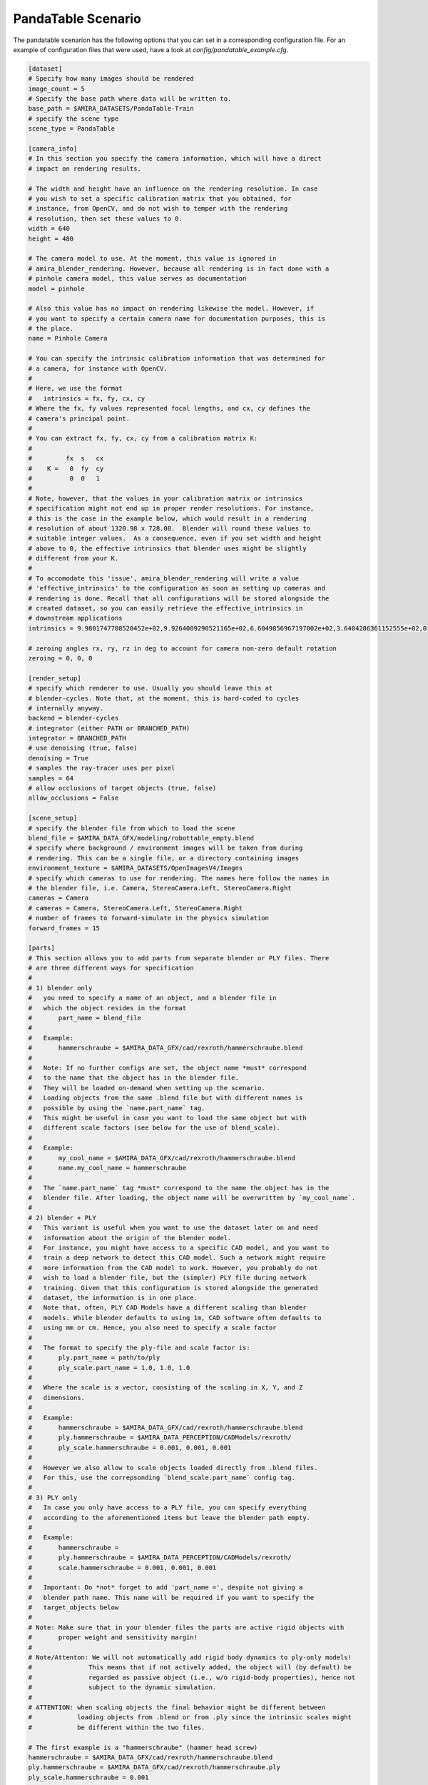 .. highlight:: ini

PandaTable Scenario
===================

The pandatable scenarion has the following options that you can set in a
corresponding configuration file. For an example of configuration files that
were used, have a look at `config/pandatable_example.cfg`.

.. code-block::

    [dataset]
    # Specify how many images should be rendered
    image_count = 5
    # Specify the base path where data will be written to.
    base_path = $AMIRA_DATASETS/PandaTable-Train
    # specify the scene type
    scene_type = PandaTable

    [camera_info]
    # In this section you specify the camera information, which will have a direct
    # impact on rendering results.

    # The width and height have an influence on the rendering resolution. In case
    # you wish to set a specific calibration matrix that you obtained, for
    # instance, from OpenCV, and do not wish to temper with the rendering
    # resolution, then set these values to 0.
    width = 640
    height = 480

    # The camera model to use. At the moment, this value is ignored in
    # amira_blender_rendering. However, because all rendering is in fact done with a
    # pinhole camera model, this value serves as documentation
    model = pinhole

    # Also this value has no impact on rendering likewise the model. However, if
    # you want to specify a certain camera name for documentation purposes, this is
    # the place.
    name = Pinhole Camera

    # You can specify the intrinsic calibration information that was determined for
    # a camera, for instance with OpenCV.
    #
    # Here, we use the format
    #   intrinsics = fx, fy, cx, cy
    # Where the fx, fy values represented focal lengths, and cx, cy defines the
    # camera's principal point.
    #
    # You can extract fx, fy, cx, cy from a calibration matrix K:
    #
    #         fx  s   cx
    #    K =   0  fy  cy
    #          0  0   1
    #
    # Note, however, that the values in your calibration matrix or intrinsics
    # specification might not end up in proper render resolutions. For instance,
    # this is the case in the example below, which would result in a rendering
    # resolution of about 1320.98 x 728.08.  Blender will round these values to
    # suitable integer values.  As a consequence, even if you set width and height
    # above to 0, the effective intrinsics that blender uses might be slightly
    # different from your K.
    #
    # To accomodate this 'issue', amira_blender_rendering will write a value
    # 'effective_intrinsics' to the configuration as soon as setting up cameras and
    # rendering is done. Recall that all configurations will be stored alongside the
    # created dataset, so you can easily retrieve the effective_intrinsics in
    # downstream applications
    intrinsics = 9.9801747708520452e+02,9.9264009290521165e+02,6.6049856967197002e+02,3.6404286361152555e+02,0

    # zeroing angles rx, ry, rz in deg to account for camera non-zero default rotation
    zeroing = 0, 0, 0
    
    [render_setup]
    # specify which renderer to use. Usually you should leave this at
    # blender-cycles. Note that, at the moment, this is hard-coded to cycles
    # internally anyway.
    backend = blender-cycles
    # integrator (either PATH or BRANCHED_PATH)
    integrator = BRANCHED_PATH
    # use denoising (true, false)
    denoising = True
    # samples the ray-tracer uses per pixel
    samples = 64
    # allow occlusions of target objects (true, false)
    allow_occlusions = False

    [scene_setup]
    # specify the blender file from which to load the scene
    blend_file = $AMIRA_DATA_GFX/modeling/robottable_empty.blend
    # specify where background / environment images will be taken from during
    # rendering. This can be a single file, or a directory containing images
    environment_texture = $AMIRA_DATASETS/OpenImagesV4/Images
    # specify which cameras to use for rendering. The names here follow the names in
    # the blender file, i.e. Camera, StereoCamera.Left, StereoCamera.Right
    cameras = Camera
    # cameras = Camera, StereoCamera.Left, StereoCamera.Right
    # number of frames to forward-simulate in the physics simulation
    forward_frames = 15

    [parts]
    # This section allows you to add parts from separate blender or PLY files. There
    # are three different ways for specification
    #
    # 1) blender only
    #   you need to specify a name of an object, and a blender file in
    #   which the object resides in the format
    #       part_name = blend_file
    #
    #   Example:
    #       hammerschraube = $AMIRA_DATA_GFX/cad/rexroth/hammerschraube.blend
    #
    #   Note: If no further configs are set, the object name *must* correspond 
    #   to the name that the object has in the blender file. 
    #   They will be loaded on-demand when setting up the scenario.
    #   Loading objects from the same .blend file but with different names is
    #   possible by using the `name.part_name` tag.
    #   This might be useful in case you want to load the same object but with
    #   different scale factors (see below for the use of blend_scale).
    #
    #   Example:
    #       my_cool_name = $AMIRA_DATA_GFX/cad/rexroth/hammerschraube.blend
    #       name.my_cool_name = hammerschraube
    #
    #   The `name.part_name` tag *must* correspond to the name the object has in the
    #   blender file. After loading, the object name will be overwritten by `my_cool_name`.  
    #
    # 2) blender + PLY
    #   This variant is useful when you want to use the dataset later on and need
    #   information about the origin of the blender model.
    #   For instance, you might have access to a specific CAD model, and you want to
    #   train a deep network to detect this CAD model. Such a network might require
    #   more information from the CAD model to work. However, you probably do not
    #   wish to load a blender file, but the (simpler) PLY file during network
    #   training. Given that this configuration is stored alongside the generated
    #   dataset, the information is in one place.
    #   Note that, often, PLY CAD Models have a different scaling than blender
    #   models. While blender defaults to using 1m, CAD software often defaults to
    #   using mm or cm. Hence, you also need to specify a scale factor
    #
    #   The format to specify the ply-file and scale factor is:
    #       ply.part_name = path/to/ply
    #       ply_scale.part_name = 1.0, 1.0, 1.0
    #
    #   Where the scale is a vector, consisting of the scaling in X, Y, and Z
    #   dimensions.
    #
    #   Example:
    #       hammerschraube = $AMIRA_DATA_GFX/cad/rexroth/hammerschraube.blend
    #       ply.hammerschraube = $AMIRA_DATA_PERCEPTION/CADModels/rexroth/
    #       ply_scale.hammerschraube = 0.001, 0.001, 0.001
    #
    #   However we also allow to scale objects loaded directly from .blend files.
    #   For this, use the correpsonding `blend_scale.part_name` config tag.
    #
    # 3) PLY only
    #   In case you only have access to a PLY file, you can specify everything
    #   according to the aforementioned items but leave the blender path empty.
    #
    #   Example:
    #       hammerschraube =
    #       ply.hammerschraube = $AMIRA_DATA_PERCEPTION/CADModels/rexroth/
    #       scale.hammerschraube = 0.001, 0.001, 0.001
    #
    #   Important: Do *not* forget to add 'part_name =', despite not giving a
    #   blender path name. This name will be required if you want to specify the
    #   target_objects below
    #
    # Note: Make sure that in your blender files the parts are active rigid objects with
    #       proper weight and sensitivity margin!
    #
    # Note/Attenton: We will not automatically add rigid body dynamics to ply-only models!
    #               This means that if not actively added, the object will (by default) be
    #               regarded as passive object (i.e., w/o rigid-body properties), hence not
    #               subject to the dynamic simulation.
    # 
    # ATTENTION: when scaling objects the final behavior might be different between
    #            loading objects from .blend or from .ply since the intrinsic scales might
    #            be different within the two files.

    # The first example is a "hammerschraube" (hammer head screw)
    hammerschraube = $AMIRA_DATA_GFX/cad/rexroth/hammerschraube.blend
    ply.hammerschraube = $AMIRA_DATA_GFX/cad/rexroth/hammerschraube.ply
    ply_scale.hammerschraube = 0.001

    # The second example is a 60x60 angle element.
    winkel_60x60 = $AMIRA_DATA_GFX/cad/rexroth/winkel_60x60.blend
    ply.winkel_60x60 = $AMIRA_DATA_GFX/cad/rexroth/winkel_60x60.ply
    ply_scale.winkel_60x60 = 0.001

    # this is a star knob
    sterngriff = $AMIRA_DATA_GFX/cad/rexroth/sterngriff.blend
    ply.sterngriff = $AMIRA_DATA_GFX/cad/rexroth/sterngriff.ply
    ply_scale.sterngriff = 0.001

    # a cube-like connection
    wuerfelverbinder_40x40 = $AMIRA_DATA_GFX/cad/rexroth/wuerfelverbinder_40x40.blend
    ply.wuerfelverbinder_40x0 = $AMIRA_DATA_GFX/cad/rexroth/wuerfelverbinder_40x40_3.ply
    ply_scale.wuerfelverbinder_40x40 = 0.001

    # a flanged nut
    bundmutter_m8 = $AMIRA_DATA_GFX/cad/rexroth/bundmutter_m8.blend
    ply.bundmutter_m8 = $AMIRA_DATA_GFX/cad/rexroth/bundmutter_m8.ply
    ply_scale.bundmutter_m8 = 0.001

    # it is also possible to load objects from the same blend file
    # but using a different class name. This will be treated as different
    # objects in the annotations. Useful for e.g., loading same objects
    # with different scales
    bundmutter_m8_A = $AMIRA_DATA_GFX/cad/rexroth/bundmutter_m8.blend
    name.bundmutter_m8_A = bundmutter_m8
    blend_scale.bundmutter_m8_A = 0.7

    # similarly we can do with ply files. In this case, it is not
    # necessary to define a source name with the `name` tag since
    # when loading from PLY we are not binded to object names
    bundmutter_m8_B =
    ply.bundmutter_m8_B = $AMIRA_DATA_GFX/cad/rexroth/bundmutter_m8.ply
    ply_scale.bundmutter_m8_B = 0.003
   
    # object 01 from the T-Less dataset
    tless_obj_01 = $AMIRA_DATA_GFX/cad/tless/blender/obj_01.blend
    ply.tless_obj_01 = $AMIRA_DATA_GFX/cad/tless/models/obj_01.ply
    ply_scale.tless_obj_01 = 0.001

    # object 06 from the T-Less dataset
    tless_obj_06 = $AMIRA_DATA_GFX/cad/tless/blender/obj_06.blend
    ply.tless_obj_06 = $AMIRA_DATA_GFX/cad/tless/models/obj_06.ply
    ply_scale.tless_obj_06 = 0.001

    # object 06 from the T-Less dataset
    tless_obj_13 = $AMIRA_DATA_GFX/cad/tless/blender/obj_13.blend
    ply.tless_obj_13 = $AMIRA_DATA_GFX/cad/tless/models/obj_13.ply
    ply_scale.tless_obj_13 = 0.001

    [scenario_setup]
    # Specify all target objects that shall be dropped at random locations into the
    # environment. Target objects are all those objects that are already in the
    # .blend file in the 'Proto' collection. You can also specify parts that were
    # presented above using the syntax 'parts.partname:count'
    target_objects = parts.sterngriff:4, parts.wuerfelverbinder_40x40:3, parts.hammerschraube:7, parts.winkel_60x60:5
    # Similarly we allow to select additional objects to drop in the environment for which
    # annotated information are NOT stored, i.e., they serve as distractors
    distractor_objects = []

    # Camera multiview is applied to all cameras selected in scene_setup.cameras and
    # it is activated calling abrgen with the --render-mode multiview flag.
    # For specific multiview modes/configs config refer to "Multiview Configuration" docs.
    [multiview_setup]
    # control how multiview camera locations are generated (bezier curve, circle, viewsphere etc.)
    mode =
    # mode specific configuration
    mode_config =

    # additional debug configs (used is debug.enable=True)
    [debug]
    # if in debug mode (see baseconfiguration), produce temporary plot of camera locations (best for multiview rendering)
    plot = False
    # if in debug mode (see baseconfiguration), plot coordinate axis system for camera
    # poses in before multiview rendering
    plot_axis = False
    # if in debug mode (see baseconfiguration), toggle scatter plot of camera locations
    # before multiview rendering 
    scatter = False
    # if in debug mode (see baseconfiguration), enable saving to blender.
    # The option can be used to e.g., inspect whether multiple camera locations are occluded,
    # check object occlusions, check the dymanic simulation.
    save_to_blend = False
